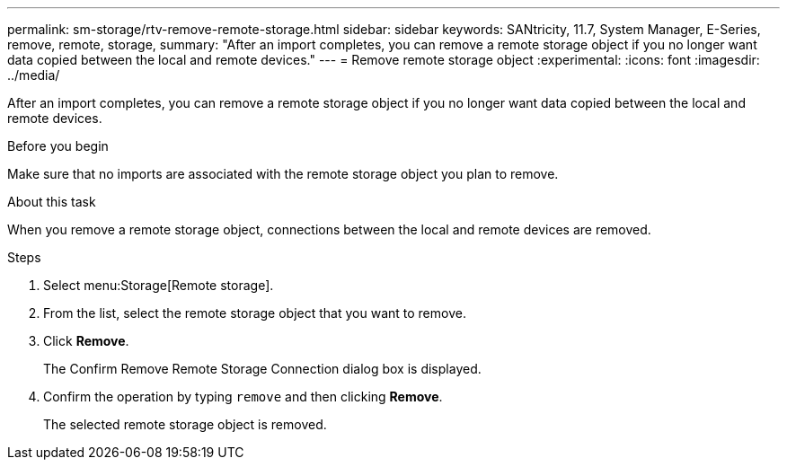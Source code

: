 ---
permalink: sm-storage/rtv-remove-remote-storage.html
sidebar: sidebar
keywords: SANtricity, 11.7, System Manager, E-Series, remove, remote, storage,
summary: "After an import completes, you can remove a remote storage object if you no longer want data copied between the local and remote devices."
---
= Remove remote storage object
:experimental:
:icons: font
:imagesdir: ../media/

[.lead]
After an import completes, you can remove a remote storage object if you no longer want data copied between the local and remote devices.

.Before you begin

Make sure that no imports are associated with the remote storage object you plan to remove.

.About this task

When you remove a remote storage object, connections between the local and remote devices are removed.

.Steps

. Select menu:Storage[Remote storage].
. From the list, select the remote storage object that you want to remove.
. Click *Remove*.
+
The Confirm Remove Remote Storage Connection dialog box is displayed.

. Confirm the operation by typing `remove` and then clicking *Remove*.
+
The selected remote storage object is removed.

